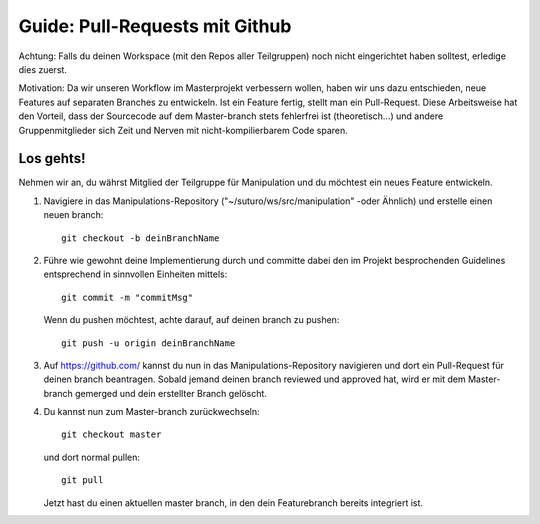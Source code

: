 ###############################
Guide: Pull-Requests mit Github
###############################

Achtung: Falls du deinen Workspace (mit den Repos aller Teilgruppen) noch nicht eingerichtet haben solltest, erledige dies zuerst.

Motivation: Da wir unseren Workflow im Masterprojekt verbessern wollen, haben wir uns dazu entschieden, neue Features auf separaten Branches zu entwickeln. Ist ein Feature fertig, stellt man ein Pull-Request. Diese Arbeitsweise hat den Vorteil, dass der Sourcecode auf dem Master-branch stets fehlerfrei ist (theoretisch...) und andere Gruppenmitglieder sich Zeit und Nerven mit nicht-kompilierbarem Code sparen.

**********
Los gehts!
**********

Nehmen wir an, du währst Mitglied der Teilgruppe für Manipulation und du 
möchtest ein neues Feature entwickeln.

1. Navigiere in das Manipulations-Repository ("~/suturo/ws/src/manipulation" 
   -oder Ähnlich) und erstelle einen neuen branch::

     git checkout -b deinBranchName

2. Führe wie gewohnt deine Implementierung durch und committe dabei den im 
   Projekt besprochenden Guidelines entsprechend in sinnvollen Einheiten mittels::

     git commit -m "commitMsg"

   Wenn du pushen möchtest, achte darauf, auf deinen branch zu pushen::
   
     git push -u origin deinBranchName

3. Auf https://github.com/ kannst du nun in das Manipulations-Repository 
   navigieren und dort ein Pull-Request für deinen branch beantragen. Sobald 
   jemand deinen branch reviewed und approved hat, wird er mit dem Master-branch
   gemerged und dein erstellter Branch gelöscht.

4. Du kannst nun zum Master-branch zurückwechseln::
     
     git checkout master 

   und dort normal pullen::
   
     git pull

   Jetzt hast du einen aktuellen master branch, in den dein Featurebranch bereits integriert ist.